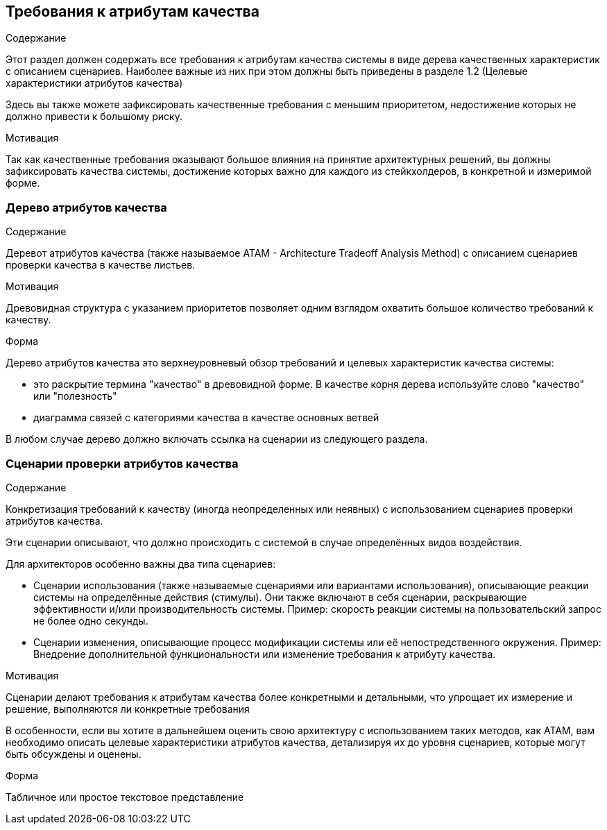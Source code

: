 [[section-quality-scenarios]]
== Требования к атрибутам качества


[role="arc42help"]
****

.Содержание
Этот раздел должен содержать все требования к атрибутам качества системы в виде дерева качественных характеристик с описанием сценариев. 
Наиболее важные из них при этом должны быть приведены в разделе 1.2 (Целевые характеристики атрибутов качества)

Здесь вы также можете зафиксировать качественные требования с меньшим приоритетом, недостижение которых не должно привести
к большому риску.

.Мотивация
Так как качественные требования оказывают большое влияния на принятие архитектурных решений, вы должны зафиксировать качества системы,
достижение которых важно для каждого из стейкхолдеров, в конкретной и измеримой форме. 
****

=== Дерево атрибутов качества

[role="arc42help"]
****
.Содержание
Деревот атрибутов качества (также называемое ATAM - Architecture Tradeoff Analysis Method) с описанием сценариев проверки качества 
в качестве листьев.

.Мотивация
Древовидная структура с указанием приоритетов позволяет одним взглядом охватить большое количество требований к качеству.

.Форма
Дерево атрибутов качества это верхнеуровневый обзор требований и целевых характеристик качества системы:

* это раскрытие термина "качество" в древовидной форме. В качестве корня дерева используйте слово "качество" или "полезность"
* диаграмма связей с категориями качества в качестве основных ветвей

В любом случае дерево должно включать ссылка на сценарии из следующего раздела.

****

=== Сценарии проверки атрибутов качества

[role="arc42help"]
****
.Содержание
Конкретизация требований к качеству (иногда неопределенных или неявных) с использованием сценариев проверки атрибутов качества.

Эти сценарии описывают, что должно происходить с системой в случае определённых видов воздействия.

Для архитекторов особенно важны два типа сценариев:

* Сценарии использования (также называемые сценариями или вариантами использования), описывающие реакции системы на определённые действия (стимулы).
Они также включают в себя сценарии, раскрывающие эффективности и/или производительность системы. Пример: скорость реакции системы на пользовательский запрос не более одно секунды.
* Сценарии изменения, описывающие процесс модификации системы или её непостредственного окружения. Пример: Внедрение дополнительной функциональности или изменение требования к атрибуту качества.

.Мотивация
Сценарии делают требования к атрибутам качества более конкретными и детальными, что упрощает их измерение и решение, выполняются ли
конкретные требования

В особенности, если вы хотите в дальнейшем оценить свою архитектуру с использованием таких методов, как ATAM, вам необходимо описать
целевые характеристики атрибутов качества, детализируя их до уровня сценариев, которые могут быть обсуждены и оценены.

.Форма
Табличное или простое текстовое представление

****
